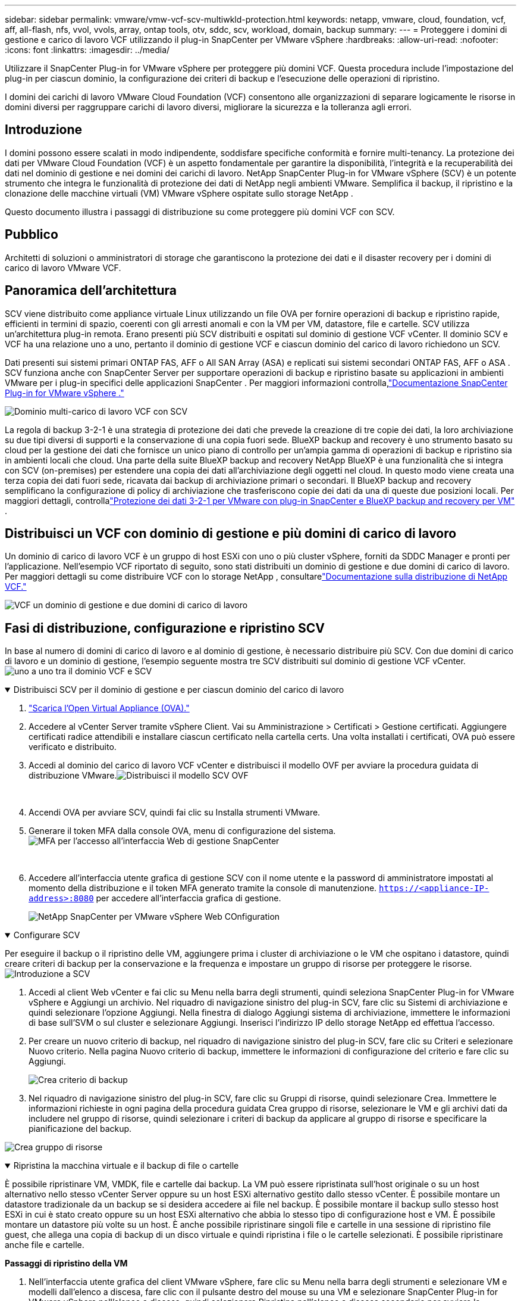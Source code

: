 ---
sidebar: sidebar 
permalink: vmware/vmw-vcf-scv-multiwkld-protection.html 
keywords: netapp, vmware, cloud, foundation, vcf, aff, all-flash, nfs, vvol, vvols, array, ontap tools, otv, sddc, scv, workload, domain, backup 
summary:  
---
= Proteggere i domini di gestione e carico di lavoro VCF utilizzando il plug-in SnapCenter per VMware vSphere
:hardbreaks:
:allow-uri-read: 
:nofooter: 
:icons: font
:linkattrs: 
:imagesdir: ../media/


[role="lead"]
Utilizzare il SnapCenter Plug-in for VMware vSphere per proteggere più domini VCF.  Questa procedura include l'impostazione del plug-in per ciascun dominio, la configurazione dei criteri di backup e l'esecuzione delle operazioni di ripristino.

I domini dei carichi di lavoro VMware Cloud Foundation (VCF) consentono alle organizzazioni di separare logicamente le risorse in domini diversi per raggruppare carichi di lavoro diversi, migliorare la sicurezza e la tolleranza agli errori.



== Introduzione

I domini possono essere scalati in modo indipendente, soddisfare specifiche conformità e fornire multi-tenancy.  La protezione dei dati per VMware Cloud Foundation (VCF) è un aspetto fondamentale per garantire la disponibilità, l'integrità e la recuperabilità dei dati nel dominio di gestione e nei domini dei carichi di lavoro.  NetApp SnapCenter Plug-in for VMware vSphere (SCV) è un potente strumento che integra le funzionalità di protezione dei dati di NetApp negli ambienti VMware.  Semplifica il backup, il ripristino e la clonazione delle macchine virtuali (VM) VMware vSphere ospitate sullo storage NetApp .

Questo documento illustra i passaggi di distribuzione su come proteggere più domini VCF con SCV.



== Pubblico

Architetti di soluzioni o amministratori di storage che garantiscono la protezione dei dati e il disaster recovery per i domini di carico di lavoro VMware VCF.



== Panoramica dell'architettura

SCV viene distribuito come appliance virtuale Linux utilizzando un file OVA per fornire operazioni di backup e ripristino rapide, efficienti in termini di spazio, coerenti con gli arresti anomali e con la VM per VM, datastore, file e cartelle.  SCV utilizza un'architettura plug-in remota.  Erano presenti più SCV distribuiti e ospitati sul dominio di gestione VCF vCenter.  Il dominio SCV e VCF ha una relazione uno a uno, pertanto il dominio di gestione VCF e ciascun dominio del carico di lavoro richiedono un SCV.

Dati presenti sui sistemi primari ONTAP FAS, AFF o All SAN Array (ASA) e replicati sui sistemi secondari ONTAP FAS, AFF o ASA .  SCV funziona anche con SnapCenter Server per supportare operazioni di backup e ripristino basate su applicazioni in ambienti VMware per i plug-in specifici delle applicazioni SnapCenter .  Per maggiori informazioni controlla,link:https://docs.netapp.com/us-en/sc-plugin-vmware-vsphere/index.html["Documentazione SnapCenter Plug-in for VMware vSphere ."]

image:vmware-vcf-aff-050.png["Dominio multi-carico di lavoro VCF con SCV"]

La regola di backup 3-2-1 è una strategia di protezione dei dati che prevede la creazione di tre copie dei dati, la loro archiviazione su due tipi diversi di supporti e la conservazione di una copia fuori sede. BlueXP backup and recovery è uno strumento basato su cloud per la gestione dei dati che fornisce un unico piano di controllo per un'ampia gamma di operazioni di backup e ripristino sia in ambienti locali che cloud.  Una parte della suite BlueXP backup and recovery NetApp BlueXP è una funzionalità che si integra con SCV (on-premises) per estendere una copia dei dati all'archiviazione degli oggetti nel cloud. In questo modo viene creata una terza copia dei dati fuori sede, ricavata dai backup di archiviazione primari o secondari. Il BlueXP backup and recovery semplificano la configurazione di policy di archiviazione che trasferiscono copie dei dati da una di queste due posizioni locali.  Per maggiori dettagli, controllalink:https://docs.netapp.com/us-en/netapp-solutions-cloud/vmware/vmw-hybrid-321-dp-scv.html["Protezione dei dati 3-2-1 per VMware con plug-in SnapCenter e BlueXP backup and recovery per VM"^] .



== Distribuisci un VCF con dominio di gestione e più domini di carico di lavoro

Un dominio di carico di lavoro VCF è un gruppo di host ESXi con uno o più cluster vSphere, forniti da SDDC Manager e pronti per l'applicazione.  Nell'esempio VCF riportato di seguito, sono stati distribuiti un dominio di gestione e due domini di carico di lavoro.  Per maggiori dettagli su come distribuire VCF con lo storage NetApp , consultarelink:vmw-vcf-overview.html["Documentazione sulla distribuzione di NetApp VCF."]

image:vmware-vcf-aff-051.png["VCF un dominio di gestione e due domini di carico di lavoro"]



== Fasi di distribuzione, configurazione e ripristino SCV

In base al numero di domini di carico di lavoro e al dominio di gestione, è necessario distribuire più SCV.  Con due domini di carico di lavoro e un dominio di gestione, l'esempio seguente mostra tre SCV distribuiti sul dominio di gestione VCF vCenter.image:vmware-vcf-aff-063.png["uno a uno tra il dominio VCF e SCV"]

.Distribuisci SCV per il dominio di gestione e per ciascun dominio del carico di lavoro  
[%collapsible%open]
====
. link:https://docs.netapp.com/us-en/sc-plugin-vmware-vsphere/scpivs44_download_the_ova_open_virtual_appliance.html["Scarica l'Open Virtual Appliance (OVA)."]
. Accedere al vCenter Server tramite vSphere Client.  Vai su Amministrazione > Certificati > Gestione certificati.  Aggiungere certificati radice attendibili e installare ciascun certificato nella cartella certs.  Una volta installati i certificati, OVA può essere verificato e distribuito.
. Accedi al dominio del carico di lavoro VCF vCenter e distribuisci il modello OVF per avviare la procedura guidata di distribuzione VMware.image:vmware-vcf-aff-052.png["Distribuisci il modello SCV OVF"]
+
{nbsp}

. Accendi OVA per avviare SCV, quindi fai clic su Installa strumenti VMware.
. Generare il token MFA dalla console OVA, menu di configurazione del sistema.image:vmware-vcf-aff-053.png["MFA per l'accesso all'interfaccia Web di gestione SnapCenter"]
+
{nbsp}

. Accedere all'interfaccia utente grafica di gestione SCV con il nome utente e la password di amministratore impostati al momento della distribuzione e il token MFA generato tramite la console di manutenzione.
`https://<appliance-IP-address>:8080` per accedere all'interfaccia grafica di gestione.
+
image:vmware-vcf-aff-054.png["NetApp SnapCenter per VMware vSphere Web COnfiguration"]



====
.Configurare SCV
[%collapsible%open]
====
Per eseguire il backup o il ripristino delle VM, aggiungere prima i cluster di archiviazione o le VM che ospitano i datastore, quindi creare criteri di backup per la conservazione e la frequenza e impostare un gruppo di risorse per proteggere le risorse.image:vmware-vcf-aff-055.png["Introduzione a SCV"]

. Accedi al client Web vCenter e fai clic su Menu nella barra degli strumenti, quindi seleziona SnapCenter Plug-in for VMware vSphere e Aggiungi un archivio.  Nel riquadro di navigazione sinistro del plug-in SCV, fare clic su Sistemi di archiviazione e quindi selezionare l'opzione Aggiungi.  Nella finestra di dialogo Aggiungi sistema di archiviazione, immettere le informazioni di base sull'SVM o sul cluster e selezionare Aggiungi.  Inserisci l'indirizzo IP dello storage NetApp ed effettua l'accesso.
. Per creare un nuovo criterio di backup, nel riquadro di navigazione sinistro del plug-in SCV, fare clic su Criteri e selezionare Nuovo criterio.  Nella pagina Nuovo criterio di backup, immettere le informazioni di configurazione del criterio e fare clic su Aggiungi.
+
image:vmware-vcf-aff-056.png["Crea criterio di backup"]

. Nel riquadro di navigazione sinistro del plug-in SCV, fare clic su Gruppi di risorse, quindi selezionare Crea.  Immettere le informazioni richieste in ogni pagina della procedura guidata Crea gruppo di risorse, selezionare le VM e gli archivi dati da includere nel gruppo di risorse, quindi selezionare i criteri di backup da applicare al gruppo di risorse e specificare la pianificazione del backup.


image:vmware-vcf-aff-057.png["Crea gruppo di risorse"]

====
.Ripristina la macchina virtuale e il backup di file o cartelle
[%collapsible%open]
====
È possibile ripristinare VM, VMDK, file e cartelle dai backup.  La VM può essere ripristinata sull'host originale o su un host alternativo nello stesso vCenter Server oppure su un host ESXi alternativo gestito dallo stesso vCenter.  È possibile montare un datastore tradizionale da un backup se si desidera accedere ai file nel backup.  È possibile montare il backup sullo stesso host ESXi in cui è stato creato oppure su un host ESXi alternativo che abbia lo stesso tipo di configurazione host e VM.  È possibile montare un datastore più volte su un host.  È anche possibile ripristinare singoli file e cartelle in una sessione di ripristino file guest, che allega una copia di backup di un disco virtuale e quindi ripristina i file o le cartelle selezionati.  È possibile ripristinare anche file e cartelle.

*Passaggi di ripristino della VM*

. Nell'interfaccia utente grafica del client VMware vSphere, fare clic su Menu nella barra degli strumenti e selezionare VM e modelli dall'elenco a discesa, fare clic con il pulsante destro del mouse su una VM e selezionare SnapCenter Plug-in for VMware vSphere nell'elenco a discesa, quindi selezionare Ripristina nell'elenco a discesa secondario per avviare la procedura guidata.
. Nella procedura guidata di ripristino, seleziona lo snapshot di backup che desideri ripristinare e seleziona Intera macchina virtuale nel campo Ambito di ripristino, seleziona la posizione di ripristino e quindi immetti le informazioni sulla destinazione in cui montare il backup.  Nella pagina Seleziona posizione, seleziona la posizione per il datastore ripristinato.  Rivedi la pagina Riepilogo e fai clic su Fine.
+
image:vmware-vcf-aff-059.png["Ripristino della VM"]

. Monitorare l'avanzamento dell'operazione cliccando su Attività recenti nella parte inferiore dello schermo.


*Passaggi di ripristino del datastore*

. Fare clic con il pulsante destro del mouse su un datastore e selezionare SnapCenter Plug-in for VMware vSphere > Monta backup.
. Nella pagina Monta datastore, seleziona un backup e una posizione di backup (primaria o secondaria), quindi fai clic su Monta.


image:vmware-vcf-aff-062.png["Ripristino dell'archivio dati"]

*Passaggi per il ripristino di file e cartelle*

. Quando si collega un disco virtuale per operazioni di ripristino di file o cartelle guest, la macchina virtuale di destinazione per il collegamento deve disporre di credenziali configurate prima del ripristino.  Dal SnapCenter Plug-in for VMware vSphere , nella sezione plug-in, selezionare Ripristino file guest ed Esegui come credenziali, quindi immettere le credenziali utente.  Per Nome utente, devi inserire "Amministratore".
+
image:vmware-vcf-aff-060.png["Ripristina credenziali"]

. Fare clic con il pulsante destro del mouse sulla VM dal client vSphere e selezionare SnapCenter Plug-in for VMware vSphere > Ripristino file guest.  Nella pagina Ambito di ripristino, specificare Nome backup, disco virtuale VMDK e Posizione: primaria o secondaria.  Fare clic su Riepilogo per confermare.
+
image:vmware-vcf-aff-061.png["Ripristino di file e cartelle"]



====
NetApp SnapCenter per VCP multi-dominio centralizza la protezione dei dati, riduce in modo efficiente il tempo e lo spazio di archiviazione necessari per i backup utilizzando snapshot NetApp , supporta ambienti VMware su larga scala con solide funzionalità di backup e replica e consente il ripristino granulare di intere VM, VMDK specifici o singoli file.



== Demo video per proteggere più domini VCF con SCV

.Proteggi più domini VMware VCF con NetApp SCV
video::25a5a06c-1def-4aa4-ab00-b28100142194[panopto,width=360]